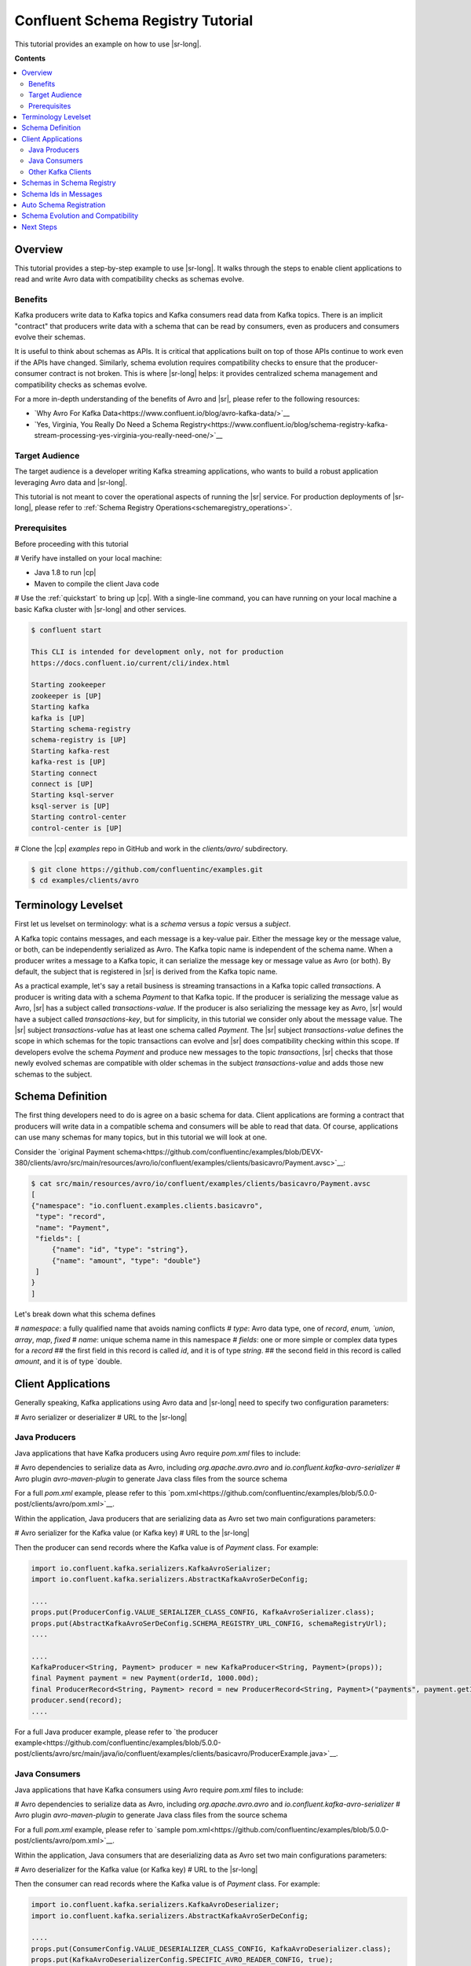 .. _schema_registry_tutorial:

Confluent Schema Registry Tutorial
==================================

This tutorial provides an example on how to use |sr-long|.

**Contents**

.. contents::
  :local:
  :depth: 2


Overview
~~~~~~~~

This tutorial provides a step-by-step example to use |sr-long|.
It walks through the steps to enable client applications to read and write Avro data with compatibility checks as schemas evolve.

Benefits
^^^^^^^^

Kafka producers write data to Kafka topics and Kafka consumers read data from Kafka topics.
There is an implicit "contract" that producers write data with a schema that can be read by consumers, even as producers and consumers evolve their schemas.

It is useful to think about schemas as APIs.
It is critical that applications built on top of those APIs continue to work even if the APIs have changed.
Similarly, schema evolution requires compatibility checks to ensure that the producer-consumer contract is not broken. 
This is where |sr-long| helps: it provides centralized schema management and compatibility checks as schemas evolve.

For a more in-depth understanding of the benefits of Avro and |sr|, please refer to the following resources:

* `Why Avro For Kafka Data<https://www.confluent.io/blog/avro-kafka-data/>`__
* `Yes, Virginia, You Really Do Need a Schema Registry<https://www.confluent.io/blog/schema-registry-kafka-stream-processing-yes-virginia-you-really-need-one/>`__

Target Audience
^^^^^^^^^^^^^^^

The target audience is a developer writing Kafka streaming applications, who wants to build a robust application leveraging Avro data and |sr-long|.

This tutorial is not meant to cover the operational aspects of running the |sr| service. For production deployments of |sr-long|, please refer to :ref:`Schema Registry Operations<schemaregistry_operations>`.

Prerequisites
^^^^^^^^^^^^^

Before proceeding with this tutorial

# Verify have installed on your local machine:

* Java 1.8 to run |cp|
* Maven to compile the client Java code

# Use the :ref:`quickstart` to bring up |cp|. With a single-line command, you can have running on your local machine a basic Kafka cluster with |sr-long| and other services.

.. sourcecode:: bash

   $ confluent start

   This CLI is intended for development only, not for production
   https://docs.confluent.io/current/cli/index.html

   Starting zookeeper
   zookeeper is [UP]
   Starting kafka
   kafka is [UP]
   Starting schema-registry
   schema-registry is [UP]
   Starting kafka-rest
   kafka-rest is [UP]
   Starting connect
   connect is [UP]
   Starting ksql-server
   ksql-server is [UP]
   Starting control-center
   control-center is [UP]


# Clone the |cp| `examples` repo in GitHub and work in the `clients/avro/` subdirectory.

.. sourcecode:: bash

   $ git clone https://github.com/confluentinc/examples.git
   $ cd examples/clients/avro


.. _schema_registry_tutorial_definition:

Terminology Levelset
~~~~~~~~~~~~~~~~~~~~

First let us levelset on terminology: what is a `schema` versus a `topic` versus a `subject`.

A Kafka topic contains messages, and each message is a key-value pair.
Either the message key or the message value, or both, can be independently serialized as Avro.
The Kafka topic name is independent of the schema name.
When a producer writes a message to a Kafka topic, it can serialize the message key or message value as Avro (or both).
By default, the subject that is registered in |sr| is derived from the Kafka topic name.

As a practical example, let's say a retail business is streaming transactions in a Kafka topic called `transactions`.
A producer is writing data with a schema `Payment` to that Kafka topic.
If the producer is serializing the message value as Avro, |sr| has a subject called `transactions-value`.
If the producer is also serializing the message key as Avro, |sr| would have a subject called `transactions-key`, but for simplicity, in this tutorial we consider only about the message value.
The |sr| subject `transactions-value` has at least one schema called `Payment`.
The |sr| subject `transactions-value` defines the scope in which schemas for the topic transactions can evolve and |sr| does compatibility checking within this scope.
If developers evolve the schema `Payment` and produce new messages to the topic `transactions`, |sr| checks that those newly evolved schemas are compatible with older schemas in the subject `transactions-value` and adds those new schemas to the subject.

.. _schema_registry_tutorial_definition:

Schema Definition
~~~~~~~~~~~~~~~~~

The first thing developers need to do is agree on a basic schema for data.
Client applications are forming a contract that producers will write data in a compatible schema and consumers will be able to read that data.
Of course, applications can use many schemas for many topics, but in this tutorial we will look at one.

Consider the `original Payment schema<https://github.com/confluentinc/examples/blob/DEVX-380/clients/avro/src/main/resources/avro/io/confluent/examples/clients/basicavro/Payment.avsc>`__:

.. sourcecode:: json

   $ cat src/main/resources/avro/io/confluent/examples/clients/basicavro/Payment.avsc
   [
   {"namespace": "io.confluent.examples.clients.basicavro",
    "type": "record",
    "name": "Payment",
    "fields": [
        {"name": "id", "type": "string"},
        {"name": "amount", "type": "double"}
    ]
   }
   ]

Let's break down what this schema defines

# `namespace`: a fully qualified name that avoids naming conflicts
# `type`: Avro data type, one of `record`, `enum, `union`, `array`, `map`, `fixed`
# `name`: unique schema name in this namespace
# `fields`: one or more simple or complex data types for a `record`
## the first field in this record is called `id`, and it is of type `string`.
## the second field in this record is called `amount`, and it is of type `double.


Client Applications
~~~~~~~~~~~~~~~~~~~

Generally speaking, Kafka applications using Avro data and |sr-long| need to specify two configuration parameters:

# Avro serializer or deserializer
# URL to the |sr-long|

Java Producers
^^^^^^^^^^^^^^

Java applications that have Kafka producers using Avro require `pom.xml` files to include:

# Avro dependencies to serialize data as Avro, including `org.apache.avro.avro` and `io.confluent.kafka-avro-serializer`
# Avro plugin `avro-maven-plugin` to generate Java class files from the source schema

For a full `pom.xml` example, please refer to this `pom.xml<https://github.com/confluentinc/examples/blob/5.0.0-post/clients/avro/pom.xml>`__.

Within the application, Java producers that are serializing data as Avro set two main configurations parameters:

# Avro serializer for the Kafka value (or Kafka key)
# URL to the |sr-long|

Then the producer can send records where the Kafka value is of `Payment` class.
For example:

.. sourcecode:: java

   import io.confluent.kafka.serializers.KafkaAvroSerializer;
   import io.confluent.kafka.serializers.AbstractKafkaAvroSerDeConfig;

   ....
   props.put(ProducerConfig.VALUE_SERIALIZER_CLASS_CONFIG, KafkaAvroSerializer.class);
   props.put(AbstractKafkaAvroSerDeConfig.SCHEMA_REGISTRY_URL_CONFIG, schemaRegistryUrl);
   ....

   ....
   KafkaProducer<String, Payment> producer = new KafkaProducer<String, Payment>(props));
   final Payment payment = new Payment(orderId, 1000.00d);
   final ProducerRecord<String, Payment> record = new ProducerRecord<String, Payment>("payments", payment.getId().toString(), payment);
   producer.send(record);
   ....

For a full Java producer example, please refer to `the producer example<https://github.com/confluentinc/examples/blob/5.0.0-post/clients/avro/src/main/java/io/confluent/examples/clients/basicavro/ProducerExample.java>`__.


Java Consumers
^^^^^^^^^^^^^^

Java applications that have Kafka consumers using Avro require `pom.xml` files to include:

# Avro dependencies to serialize data as Avro, including `org.apache.avro.avro` and `io.confluent.kafka-avro-serializer`
# Avro plugin `avro-maven-plugin` to generate Java class files from the source schema

For a full `pom.xml` example, please refer to `sample pom.xml<https://github.com/confluentinc/examples/blob/5.0.0-post/clients/avro/pom.xml>`__.

Within the application, Java consumers that are deserializing data as Avro set two main configurations parameters:

# Avro deserializer for the Kafka value (or Kafka key)
# URL to the |sr-long|

Then the consumer can read records where the Kafka value is of `Payment` class.
For example:

.. sourcecode:: java

   import io.confluent.kafka.serializers.KafkaAvroDeserializer;
   import io.confluent.kafka.serializers.AbstractKafkaAvroSerDeConfig;

   ....
   props.put(ConsumerConfig.VALUE_DESERIALIZER_CLASS_CONFIG, KafkaAvroDeserializer.class);
   props.put(KafkaAvroDeserializerConfig.SPECIFIC_AVRO_READER_CONFIG, true); 
   props.put(AbstractKafkaAvroSerDeConfig.SCHEMA_REGISTRY_URL_CONFIG, schemaRegistryUrl);
   ....

   ....
   KafkaConsumer<String, Payment> consumer = new KafkaConsumer<>(props));
   consumer.subscribe(Collections.singletonList("payments"));
   while (true) {
     ConsumerRecords<String, Payment> records = consumer.poll(100);
     for (ConsumerRecord<String, Payment> record : records) {
       String key = record.key();
       Payment value = record.value();
     }
   }
   ....

For a full Java consumer example, please refer to `the consumer example<https://github.com/confluentinc/examples/blob/5.0.0-post/clients/avro/src/main/java/io/confluent/examples/clients/basicavro/ConsumerExample.java>`__.


Other Kafka Clients
^^^^^^^^^^^^^^^^^^^

The objective of this tutorial is to learn about Avro and |sr| centralized schema management and compatibility checks.
To keep examples simple, we focus on Java producers and consumers, but other Kafka clients work in similar ways.
For configurations examples of other Kafka clients interoperating with Avro and |sr|:

* `KSQL<https://docs.confluent.io/current/ksql/docs/installation/server-config/avro-schema.html#configuring-avro-and-sr-for-ksql>`__
* `Kafka Streams<https://docs.confluent.io/current/streams/developer-guide/datatypes.html#avro>`__
* `Kafka Connect<https://docs.confluent.io/current/schema-registry/docs/connect.html#using-kafka-connect-with-sr>`__
* `Confluent REST Proxy<https://docs.confluent.io/current/kafka-rest/docs/api.html#post--topics-(string-topic_name)-partitions-(int-partition_id)>`__
* `Non-Java clients based on librdkafka including Confluent Python, Confluent Go, Confluent DotNet<https://docs.confluent.io/current/clients/index.html>`__


Schemas in Schema Registry
~~~~~~~~~~~~~~~~~~~~~~~~~~

By this point, you have producers serializing Avro data and consuemrs deserializing Avro data, and writing schemas to |sr-long|.
You can view subjects and associated schemas via the REST endpoint in |sr|.

First, view all the subjects registered in |sr| (assuming |sr| is running on the local machine listening on port 8081):

.. sourcecode:: bash

   $ curl --silent -X GET http://localhost:8081/subjects/ | jq .  
   [
     "transactions-value"
   ]

In our example, the Kafka topic `transaction` has messages whose value, i.e., payload, is Avro.
View the associated subject `transactions-value` in |sr|:

.. sourcecode:: bash

   $ curl --silent -X GET http://localhost:8081/subjects/transactions-value/versions/latest | jq .
   {
     "subject": "transactions-value",
     "version": 1,
     "id": 1,
     "schema": "{\"type\":\"record\",\"name\":\"Payment\",\"namespace\":\"io.confluent.examples.clients.basicavro\",\"fields\":[{\"name\":\"id\",\"type\":\"string\"},{\"name\":\"amount\",\"type\":\"double\"}]}"
   }

Let's break down what this version of the schema defines

# `subject`: the scope in which schemas for the messages in the topic `transaction` can evolve
# `version`: the schema version for this subject, which starts at 1 for each subject
# `id`: the globally unique schema version id, unique across all schemas in all subjects
# `schema`: the structure that defines the schema format

Based on the schema id, you can also retrieve the associated schema in |sr|:

.. sourcecode:: bash

   $ curl --silent -X GET http://localhost:8081/schemas/ids/1 | jq .
   {
     "schema": "{\"type\":\"record\",\"name\":\"Payment\",\"namespace\":\"io.confluent.examples.clients.basicavro\",\"fields\":[{\"name\":\"id\",\"type\":\"string\"},{\"name\":\"amount\",\"type\":\"double\"}]}"
   }

The schema is identical to the :ref:`schema file defined for Java client applications<schema_registry_tutorial_definition>`.

If you were using KSQL and had registered the topic as shown earlier, you could `DESCRIBE` the schema of the stream from |c3|.

YEVA: insert screenshot


Schema Ids in Messages
~~~~~~~~~~~~~~~~~~~~~~

Integration with |sr-long| means that Kafka messages do not need to be written with the entire Avro schema.
Instead, Kafka messages are written with the schema _id_.
The producers writing the messages and the consumers reading the messages must be using the same |sr| to get the same understanding of mapping between a schema and schema id.

In this example, a producer sends the new schema for `Payments` to |sr|.
|sr| registers this schema `Payments` to the subject `transactions-value`, and returns the schema id of `1` to the producer.
The producer caches this schema to schema id mapping for subsequent message writes, so it only contacts |sr| on first schema write.
When a consumer reads this data, it sees the Avro schema id of `1` and sends a schema request to |sr|.
|sr| retrieves the schema associated to schema id `1`, and returns the schema to the consumer.
The consumer caches this schema to schema id mapping for subsequent message reads, so it only contacts |sr| on first schema id read.


Auto Schema Registration
~~~~~~~~~~~~~~~~~~~~~~~~

Additionally, by default, client applications automatically register new schemas.
If they produce new messages to a new topic, then they will automatically try to register new schemas.
This is very convenient in development environments.
In production, we recommend that client applications do not automatically register new schemas.
They can be done outside the client application to provide control over when schemas are registered with |sr-long| and how they evolve.

Within the application, disable automatic schema registration by setting the configuration parameter `auto.register.schemas=false`, as shown in the examples below.

.. sourcecode:: java

   props.put(AbstractKafkaAvroSerDeConfig.AUTO_REGISTER_SCHEMAS, false);

To manually register the schema outside of the application, send the schema to |sr| and associate it with a subject, in this case `transactions-value`.  It returns a schema id of `1`.

.. sourcecode:: bash

   $ curl -X POST -H "Content-Type: application/vnd.schemaregistry.v1+json" --data '{"schema": "{\"type\":\"record\",\"name\":\"Payment\",\"namespace\":\"io.confluent.examples.clients.basicavro\",\"fields\":[{\"name\":\"id\",\"type\":\"string\"},{\"name\":\"amount\",\"type\":\"double\"}]}"}' http://localhost:8081/subjects/transactions-value/versions
   {"id":1}


Schema Evolution and Compatibility
~~~~~~~~~~~~~~~~~~~~~~~~~~~~~~~~~~

Up till now, you have seen the benefit of |sr-long| as being centralized schema management that enables client applications to register and retrieve globally unique schema ids.
The main value, however, is in enabling schema evolution.
Similar to how APIs evolve and need to be compatible for all applications that rely on old and new versions of the API, schemas also evolve and likewise need to be compatible for all applications that rely on old and new versions of the schema.
This schema evolution is a natural behavior of how applications and data develop over time.

|sr-long| embraces schema evolution and provides compatibility checks.
These compatibility checks ensure that the contract between producers and consumers are not broken, especially important in Kafka in which producers and consumers are decoupled.
Compatibility checks allow producers and consumers to update independently and evolve their schemas independently, with assurances that they can read new and legacy data.

The types of `compatibility<https://docs.confluent.io/current/avro.html#data-serialization-and-evolution>`__:

* `Forward`: consumers can still read data written by producers using newer schemas
* `Backward`: upgraded consumers can still read data written by producers using older schemas
* `Full`: forward and backward compatible
* `None`: compatibility checks disabled

By default, |sr| is configured for backward compatibility.
You can change this globally or per subject, but for the remainder of this tutorial, we will leave the default compatibility level to `backward`.

In our example of the Payment schema, let's say now some applications are sending additional information for each payment, e.g., a field `region` that represents the place of sale.
Consider the `Payment2a schema<https://github.com/confluentinc/examples/blob/DEVX-380/clients/avro/src/main/resources/avro/io/confluent/examples/clients/basicavro/Payment2a.avsc>`__:

.. sourcecode:: json

   $ cat src/main/resources/avro/io/confluent/examples/clients/basicavro/Payment2a.avsc
   [
   {"namespace": "io.confluent.examples.clients.basicavro",
    "type": "record",
    "name": "Payment",
    "fields": [
        {"name": "id", "type": "string"},
        {"name": "amount", "type": "double"},
        {"name": "region", "type": "string"}
    ]
   }
   ]

Before proceeding, think about whether this schema is backward compatible.
Specifically, ask yourself whether a consumer can use this schema to read data written by producers using the older schema without the `region` field?
The answer is no.
Consumers will fail reading data with the older schema, because the older schema does not have the `region` field, so it is not backward compatible.

Confluent provides a `Schema Registry Maven Plugin<https://docs.confluent.io/current/schema-registry/docs/maven-plugin.html#sr-maven-plugin>`__ with which you can check compatibility in development.
Our sample `pom.xml<https://github.com/confluentinc/examples/blob/5.0.0-post/clients/avro/pom.xml#L84-L99>`__ uses this plugin to enable compatibility checks.

.. sourcecode:: xml

      <plugin>
          <groupId>io.confluent</groupId>
          <artifactId>kafka-schema-registry-maven-plugin</artifactId>
          <version>5.0.0</version>
          <configuration>
              <schemaRegistryUrls>
                  <param>http://localhost:8081</param>
              </schemaRegistryUrls>
              <subjects>
                  <transactions-value>src/main/resources/avro/io/confluent/examples/clients/basicavro/Payment2a.avsc</transactions-value>
              </subjects>
          </configuration>
          <goals>
              <goal>test-compatibility</goal>
          </goals>
      </plugin>

It is currently configured to check compatibility of the new `Payment2a` schema for the `transactions-value` subject in |sr|.
Run the check and see that it fails:

.. sourcecode:: bash

   $ mvn io.confluent:kafka-schema-registry-maven-plugin:5.0.0:test-compatibility
   ....
   [ERROR] Schema /Users/yeva/git/examples/clients/avro/src/main/resources/avro/io/confluent/examples/clients/basicavro/Payment2a.avsc is not compatible with subject(transactions-value)
   ....

There is alternative way to manually try to register the schema to |sr|, which is useful for non-Java clients.
You can try registering the new schema `Payment2a` directly, but |sr| rejects it, with an error message that it is incompatible.

.. sourcecode:: bash

   $ curl -X POST -H "Content-Type: application/vnd.schemaregistry.v1+json" --data '{"schema": "{\"type\":\"record\",\"name\":\"Payment\",\"namespace\":\"io.confluent.examples.clients.basicavro\",\"fields\":[{\"name\":\"id\",\"type\":\"string\"},{\"name\":\"amount\",\"type\":\"double\"},{\"name\":\"region\",\"type\":\"string\"}]}"}' http://localhost:8081/subjects/transactions-value/versions
   {"error_code":409,"message":"Schema being registered is incompatible with an earlier schema"}

As you can see, without |sr| checking compatibility, your applications would break.
To keep the producer-consumer contract, the new schema must assume default values for the new fields if they are not provided.
Therefore, there must be a default value for `region` to maintain backward compatibility.
Consider an updated `Payment2b schema<https://github.com/confluentinc/examples/blob/DEVX-380/clients/avro/src/main/resources/avro/io/confluent/examples/clients/basicavro/Payment2b.avsc>`__:

.. sourcecode:: json

   $ cat src/main/resources/avro/io/confluent/examples/clients/basicavro/Payment2b.avsc
   [
   {"namespace": "io.confluent.examples.clients.basicavro",
    "type": "record",
    "name": "Payment",
    "fields": [
        {"name": "id", "type": "string"},
        {"name": "amount", "type": "double"},
        {"name": "region", "type": "string", "default": ""}
    ]
   }
   ]

Update the `pom.xml<https://github.com/confluentinc/examples/blob/5.0.0-post/clients/avro/pom.xml>`__ to refer to `Payment2b.avsc` instead of `Payment2a.avsc`.
Re-run the check and see that it fails:

.. sourcecode:: bash

   $ mvn io.confluent:kafka-schema-registry-maven-plugin:5.0.0:test-compatibility
   ....
   [INFO] Schema /Users/yeva/git/examples/clients/avro/src/main/resources/avro/io/confluent/examples/clients/basicavro/Payment2b.avsc is compatible with subject(transactions-value)
   ....

You can try registering the new schema `Payment2b` directly, and it succeeds.

.. sourcecode:: bash

   $ curl -X POST -H "Content-Type: application/vnd.schemaregistry.v1+json" --data '{"schema": "{\"type\":\"record\",\"name\":\"Payment\",\"namespace\":\"io.confluent.examples.clients.basicavro\",\"fields\":[{\"name\":\"id\",\"type\":\"string\"},{\"name\":\"amount\",\"type\":\"double\"},{\"name\":\"region\",\"type\":\"string\",\"default\":\"\"}]}"}' http://localhost:8081/subjects/transactions-value/versions
   {"id":2}

View the latest subject for `transactions-value` in |sr|:

.. sourcecode:: bash

   $ curl --silent -X GET http://localhost:8081/subjects/transactions-value/versions/latest | jq .
   {
     "subject": "transactions-value",
     "version": 2,
     "id": 2,
     "schema": "{\"type\":\"record\",\"name\":\"Payment\",\"namespace\":\"io.confluent.examples.clients.basicavro\",\"fields\":[{\"name\":\"id\",\"type\":\"string\"},{\"name\":\"amount\",\"type\":\"double\"},{\"name\":\"region\",\"type\":\"string\",\"default\":\"\"}]}"
   }

Notice the changes:

# `version`: changed from `1` to `2`
# `id`: changed from `1` to `2`
# `schema`: changed with the new field `region` with the default value


Next Steps
~~~~~~~~~~

# Adapt your applications to use Avro data
# Change compatibility modes to suit your application needs
# Evolve schemas so that they fail compatibility checks
# Evolve schemas so that they pass compatibility checks
